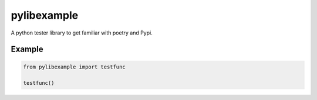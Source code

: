 pylibexample
============

A python tester library to get familiar with poetry and Pypi.

Example
_______

.. code-block:: python

    from pylibexample import testfunc

    testfunc()